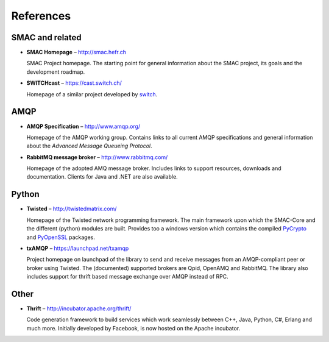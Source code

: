 References
==========

SMAC and related
----------------

* **SMAC Homepage** – http://smac.hefr.ch

  SMAC Project homepage. The starting point for general information about the
  SMAC project, its goals and the development roadmap.

* **SWITCHcast** – https://cast.switch.ch/

  Homepage of a similar project developed by `switch <http://switch.ch>`_.

AMQP
----

* **AMQP Specification** – http://www.amqp.org/

  Homepage of the AMQP working group. Contains links to all current AMQP
  specifications and general information about the *Advanced Message Queueing
  Protocol*.

* **RabbitMQ message broker** – http://www.rabbitmq.com/

  Homepage of the adopted AMQ message broker. Includes links to support
  resources, downloads and documentation. Clients for Java and .NET are also
  available.

Python
------

* **Twisted** – http://twistedmatrix.com/

  Homepage of the Twisted network programming framework. The main framework
  upon which the SMAC-Core and the different (python) modules are built.
  Provides too a windows version which contains the compiled
  `PyCrypto <http://www.pycrypto.org/>`_ and
  `PyOpenSSL <https://launchpad.net/pyopenssl>`_ packages.

* **txAMQP** – https://launchpad.net/txamqp

  Project homepage on launchpad of the library to send and receive messages
  from an AMQP-compliant peer or broker using Twisted.
  The (documented) supported brokers are Qpid, OpenAMQ and RabbitMQ.
  The library also includes support for thrift based message exchange over
  AMQP instead of RPC.

Other
-----

* **Thrift** – http://incubator.apache.org/thrift/

  Code generation framework to build services which work seamlessly between
  C++, Java, Python, C#, Erlang and much more.
  Initially developed by Facebook, is now hosted on the Apache incubator.







